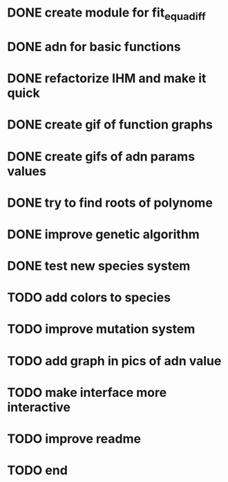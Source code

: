 * DONE create module for fit_equadiff
* DONE adn for basic functions
* DONE refactorize IHM and make it quick
* DONE create gif of function graphs
* DONE create gifs of adn params values
* DONE try to find roots of polynome
* DONE improve genetic algorithm
* DONE test new species system
* TODO add colors to species
* TODO improve mutation system
* TODO add graph in pics of adn value
* TODO make interface more interactive
* TODO improve readme
* TODO end
